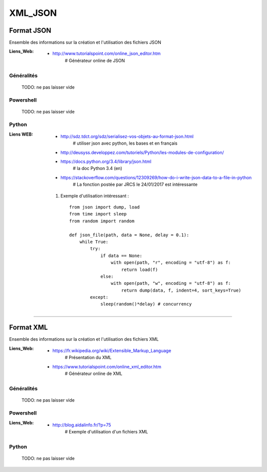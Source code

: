 ========
XML_JSON
========

Format JSON
===========

Ensemble des informations sur la création et l'utilisation des fichiers JSON

:Liens_Web:
            * http://www.tutorialspoint.com/online_json_editor.htm
                # Générateur online de JSON
            
Généralités
-----------

    TODO: ne pas laisser vide

Powershell
----------

    TODO: ne pas laisser vide

Python
------

:Liens WEB:
            * http://sdz.tdct.org/sdz/serialisez-vos-objets-au-format-json.html
                # utiliser json avec python, les bases et en français
            * http://deusyss.developpez.com/tutoriels/Python/les-modules-de-configuration/
            * https://docs.python.org/3.4/library/json.html
                # la doc Python 3.4 (en)
            * https://stackoverflow.com/questions/12309269/how-do-i-write-json-data-to-a-file-in-python
                # La fonction postée par JRCS le 24/01/2017 est intéressante
                
            #. Exemple d'utilisation intéressant : ::
            
                from json import dump, load
                from time import sleep
                from random import random

                def json_file(path, data = None, delay = 0.1):
                    while True:
                        try:
                            if data == None:
                                with open(path, "r", encoding = "utf-8") as f:
                                    return load(f)
                            else:
                                with open(path, "w", encoding = "utf-8") as f:
                                    return dump(data, f, indent=4, sort_keys=True)
                        except:
                            sleep(random()*delay) # concurrency
 
------------------------------------------------------------------------------------------

Format XML
==========

Ensemble des informations sur la création et l'utilisation des fichiers XML

:Liens_Web:
            * https://fr.wikipedia.org/wiki/Extensible_Markup_Language
                # Présentation du XML
                
            * https://www.tutorialspoint.com/online_xml_editor.htm
                # Générateur online de XML

Généralités
-----------

    TODO: ne pas laisser vide

Powershell
----------

:Liens_Web:
            * http://blog.aidalinfo.fr/?p=75
                # Exemple d'utilisation d'un fichiers XML

Python
------

    TODO: ne pas laisser vide
